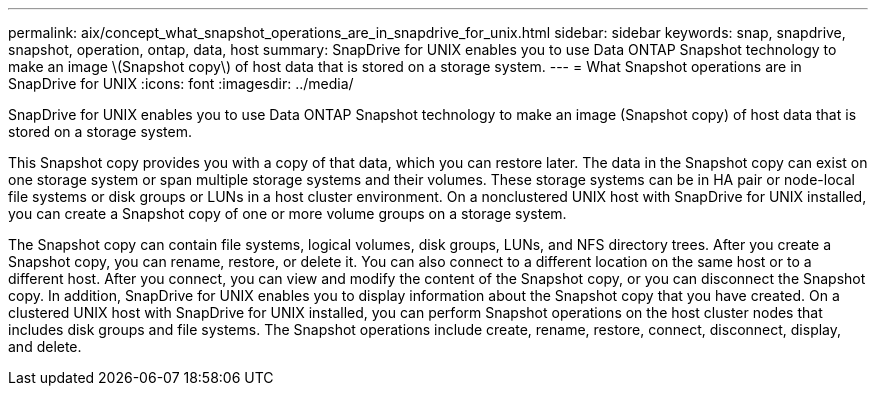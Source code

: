 ---
permalink: aix/concept_what_snapshot_operations_are_in_snapdrive_for_unix.html
sidebar: sidebar
keywords: snap, snapdrive, snapshot, operation, ontap, data, host
summary: SnapDrive for UNIX enables you to use Data ONTAP Snapshot technology to make an image \(Snapshot copy\) of host data that is stored on a storage system.
---
= What Snapshot operations are in SnapDrive for UNIX
:icons: font
:imagesdir: ../media/

[.lead]
SnapDrive for UNIX enables you to use Data ONTAP Snapshot technology to make an image (Snapshot copy) of host data that is stored on a storage system.

This Snapshot copy provides you with a copy of that data, which you can restore later. The data in the Snapshot copy can exist on one storage system or span multiple storage systems and their volumes. These storage systems can be in HA pair or node-local file systems or disk groups or LUNs in a host cluster environment. On a nonclustered UNIX host with SnapDrive for UNIX installed, you can create a Snapshot copy of one or more volume groups on a storage system.

The Snapshot copy can contain file systems, logical volumes, disk groups, LUNs, and NFS directory trees. After you create a Snapshot copy, you can rename, restore, or delete it. You can also connect to a different location on the same host or to a different host. After you connect, you can view and modify the content of the Snapshot copy, or you can disconnect the Snapshot copy. In addition, SnapDrive for UNIX enables you to display information about the Snapshot copy that you have created. On a clustered UNIX host with SnapDrive for UNIX installed, you can perform Snapshot operations on the host cluster nodes that includes disk groups and file systems. The Snapshot operations include create, rename, restore, connect, disconnect, display, and delete.
